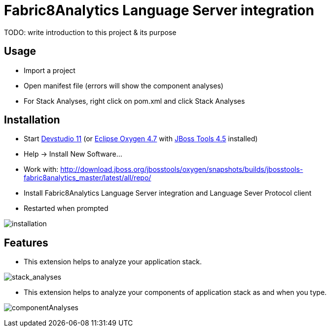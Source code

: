 
= Fabric8Analytics Language Server integration

TODO: write introduction to this project & its purpose

== Usage

* Import a project
* Open manifest file (errors will show the component analyses)
* For Stack Analyses, right click on pom.xml and click Stack Analyses


== Installation

* Start link:https://developers.redhat.com/products/devstudio/download/[Devstudio 11] (or link:https://www.eclipse.org/downloads/eclipse-packages/[Eclipse Oxygen 4.7] with link:http://tools.jboss.org/downloads/[JBoss Tools 4.5] installed)
* Help -> Install New Software...
* Work with: http://download.jboss.org/jbosstools/oxygen/snapshots/builds/jbosstools-fabric8analytics_master/latest/all/repo/
* Install Fabric8Analytics Language Server integration and Language Sever Protocol client
* Restarted when prompted

image:docs/images/fabric8analytics-install.png[title="installation", alt="installation"]


== Features

* This extension helps to analyze your application stack.

image:docs/images/stackAnalyses.png[title="stack_analyses", alt="stack_analyses"]

* This extension helps to analyze your components of application stack as and when you type.

image:docs/images/component_analyses.png[title="componentAnalyses", alt="componentAnalyses"]





